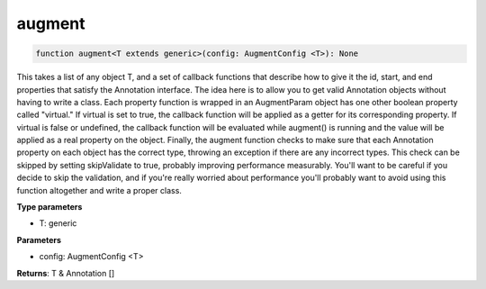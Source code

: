 .. role:: trst-class
.. role:: trst-interface
.. role:: trst-function
.. role:: trst-property
.. role:: trst-property-desc
.. role:: trst-method
.. role:: trst-method-desc
.. role:: trst-parameter
.. role:: trst-type
.. role:: trst-type-parameter

.. _augment:

:trst-function:`augment`
========================

.. container:: collapsible

  .. code-block:: typescript

    function augment<T extends generic>(config: AugmentConfig <T>): None

.. container:: content

  This takes a list of any object T, and a set of callback functions that describe how to give it the id, start, and end properties that satisfy the Annotation interface. The idea here is to allow you to get valid Annotation objects without having to write a class. Each property function is wrapped in an AugmentParam object has one other boolean property called "virtual." If virtual is set to true, the callback function will be applied as a getter for its corresponding property. If virtual is false or undefined, the callback function will be evaluated while augment() is running and the value will be applied as a real property on the object. Finally, the augment function checks to make sure that each Annotation property on each object has the correct type, throwing an exception if there are any incorrect types. This check can be skipped by setting skipValidate to true, probably improving performance measurably. You'll want to be careful if you decide to skip the validation, and if you're really worried about performance you'll probably want to avoid using this function altogether and write a proper class.

  **Type parameters**

  - T: generic

  **Parameters**

  - config: AugmentConfig <T>

  **Returns**: T & Annotation []